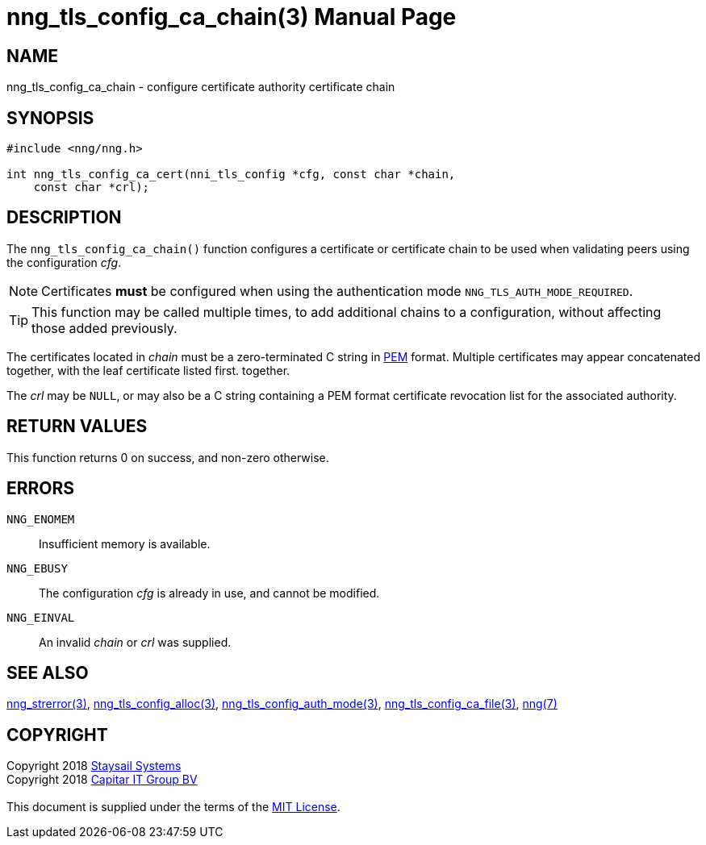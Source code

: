 = nng_tls_config_ca_chain(3)
:doctype: manpage
:manmanual: nng
:mansource: nng
:manvolnum: 3
:copyright: Copyright 2018 mailto:info@staysail.tech[Staysail Systems, Inc.] + \
            Copyright 2018 mailto:info@capitar.com[Capitar IT Group BV] + \
            {blank} + \
            This document is supplied under the terms of the \
            https://opensource.org/licenses/MIT[MIT License].

== NAME

nng_tls_config_ca_chain - configure certificate authority certificate chain

== SYNOPSIS

[source, c]
-----------
#include <nng/nng.h>

int nng_tls_config_ca_cert(nni_tls_config *cfg, const char *chain,
    const char *crl);
-----------

== DESCRIPTION

The `nng_tls_config_ca_chain()` function configures a certificate or
certificate chain to be used when validating peers using the configuration
_cfg_.

NOTE: Certificates *must* be configured when using the authentication mode
`NNG_TLS_AUTH_MODE_REQUIRED`.

TIP: This function may be called multiple times, to add additional chains
to a configuration, without affecting those added previously.

The certificates located in _chain_ must be a zero-terminated C string in
https://tools.ietf.org/html/rfc7468[PEM] format.  Multiple certificates may
appear concatenated together, with the leaf certificate listed first.
together.

The _crl_ may be `NULL`, or may also be a C string containing a PEM format
certificate revocation list for the associated authority.

== RETURN VALUES

This function returns 0 on success, and non-zero otherwise.

== ERRORS

`NNG_ENOMEM`:: Insufficient memory is available.
`NNG_EBUSY`:: The configuration _cfg_ is already in use, and cannot be modified.
`NNG_EINVAL`:: An invalid _chain_ or _crl_ was supplied.

== SEE ALSO

<<nng_strerror#,nng_strerror(3)>>,
<<nng_tls_config_alloc#,nng_tls_config_alloc(3)>>,
<<nng_tls_config_auth_mode#,nng_tls_config_auth_mode(3)>>,
<<nng_tls_config_ca_file#,nng_tls_config_ca_file(3)>>,
<<nng#,nng(7)>>

== COPYRIGHT

{copyright}
